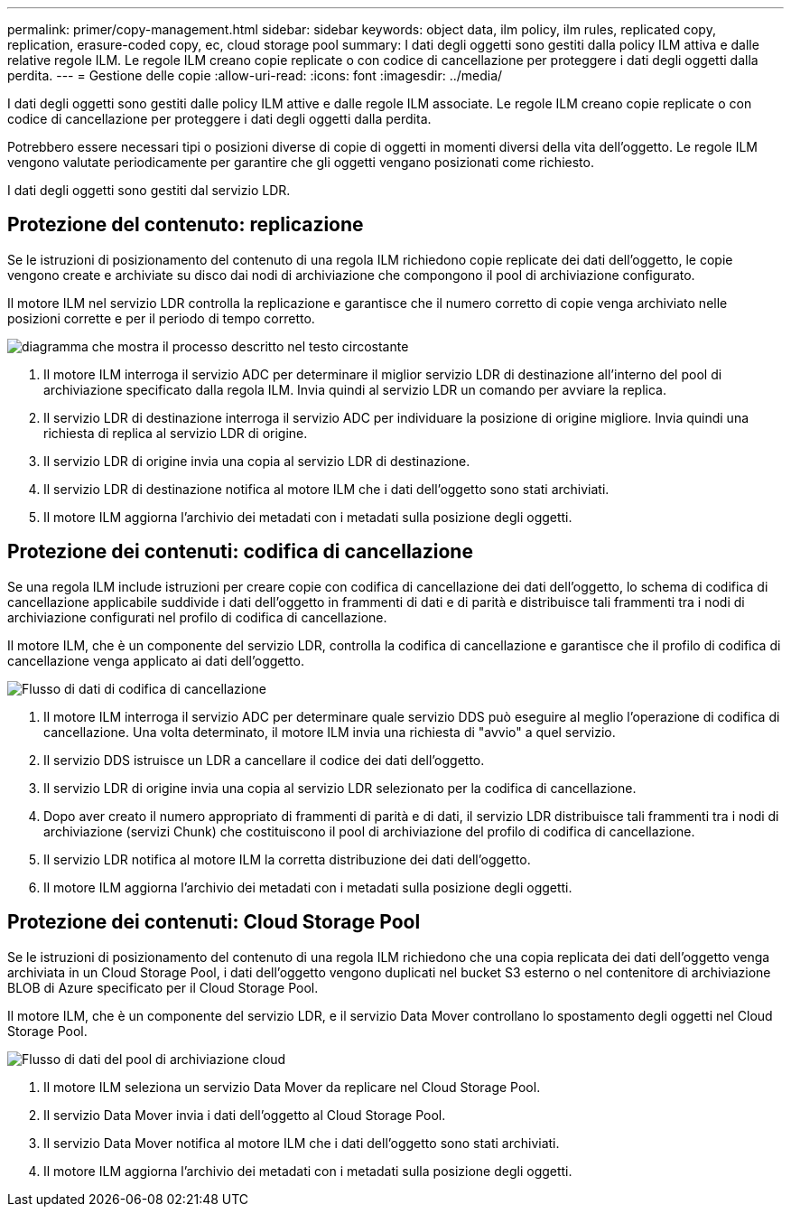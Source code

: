 ---
permalink: primer/copy-management.html 
sidebar: sidebar 
keywords: object data, ilm policy, ilm rules, replicated copy, replication, erasure-coded copy, ec, cloud storage pool 
summary: I dati degli oggetti sono gestiti dalla policy ILM attiva e dalle relative regole ILM.  Le regole ILM creano copie replicate o con codice di cancellazione per proteggere i dati degli oggetti dalla perdita. 
---
= Gestione delle copie
:allow-uri-read: 
:icons: font
:imagesdir: ../media/


[role="lead"]
I dati degli oggetti sono gestiti dalle policy ILM attive e dalle regole ILM associate.  Le regole ILM creano copie replicate o con codice di cancellazione per proteggere i dati degli oggetti dalla perdita.

Potrebbero essere necessari tipi o posizioni diverse di copie di oggetti in momenti diversi della vita dell'oggetto.  Le regole ILM vengono valutate periodicamente per garantire che gli oggetti vengano posizionati come richiesto.

I dati degli oggetti sono gestiti dal servizio LDR.



== Protezione del contenuto: replicazione

Se le istruzioni di posizionamento del contenuto di una regola ILM richiedono copie replicate dei dati dell'oggetto, le copie vengono create e archiviate su disco dai nodi di archiviazione che compongono il pool di archiviazione configurato.

Il motore ILM nel servizio LDR controlla la replicazione e garantisce che il numero corretto di copie venga archiviato nelle posizioni corrette e per il periodo di tempo corretto.

image::../media/replication_data_flow.png[diagramma che mostra il processo descritto nel testo circostante]

. Il motore ILM interroga il servizio ADC per determinare il miglior servizio LDR di destinazione all'interno del pool di archiviazione specificato dalla regola ILM.  Invia quindi al servizio LDR un comando per avviare la replica.
. Il servizio LDR di destinazione interroga il servizio ADC per individuare la posizione di origine migliore.  Invia quindi una richiesta di replica al servizio LDR di origine.
. Il servizio LDR di origine invia una copia al servizio LDR di destinazione.
. Il servizio LDR di destinazione notifica al motore ILM che i dati dell'oggetto sono stati archiviati.
. Il motore ILM aggiorna l'archivio dei metadati con i metadati sulla posizione degli oggetti.




== Protezione dei contenuti: codifica di cancellazione

Se una regola ILM include istruzioni per creare copie con codifica di cancellazione dei dati dell'oggetto, lo schema di codifica di cancellazione applicabile suddivide i dati dell'oggetto in frammenti di dati e di parità e distribuisce tali frammenti tra i nodi di archiviazione configurati nel profilo di codifica di cancellazione.

Il motore ILM, che è un componente del servizio LDR, controlla la codifica di cancellazione e garantisce che il profilo di codifica di cancellazione venga applicato ai dati dell'oggetto.

image::../media/erasure_coding_data_flow.png[Flusso di dati di codifica di cancellazione]

. Il motore ILM interroga il servizio ADC per determinare quale servizio DDS può eseguire al meglio l'operazione di codifica di cancellazione.  Una volta determinato, il motore ILM invia una richiesta di "avvio" a quel servizio.
. Il servizio DDS istruisce un LDR a cancellare il codice dei dati dell'oggetto.
. Il servizio LDR di origine invia una copia al servizio LDR selezionato per la codifica di cancellazione.
. Dopo aver creato il numero appropriato di frammenti di parità e di dati, il servizio LDR distribuisce tali frammenti tra i nodi di archiviazione (servizi Chunk) che costituiscono il pool di archiviazione del profilo di codifica di cancellazione.
. Il servizio LDR notifica al motore ILM la corretta distribuzione dei dati dell'oggetto.
. Il motore ILM aggiorna l'archivio dei metadati con i metadati sulla posizione degli oggetti.




== Protezione dei contenuti: Cloud Storage Pool

Se le istruzioni di posizionamento del contenuto di una regola ILM richiedono che una copia replicata dei dati dell'oggetto venga archiviata in un Cloud Storage Pool, i dati dell'oggetto vengono duplicati nel bucket S3 esterno o nel contenitore di archiviazione BLOB di Azure specificato per il Cloud Storage Pool.

Il motore ILM, che è un componente del servizio LDR, e il servizio Data Mover controllano lo spostamento degli oggetti nel Cloud Storage Pool.

image::../media/cloud_storage_pool_data_flow.png[Flusso di dati del pool di archiviazione cloud]

. Il motore ILM seleziona un servizio Data Mover da replicare nel Cloud Storage Pool.
. Il servizio Data Mover invia i dati dell'oggetto al Cloud Storage Pool.
. Il servizio Data Mover notifica al motore ILM che i dati dell'oggetto sono stati archiviati.
. Il motore ILM aggiorna l'archivio dei metadati con i metadati sulla posizione degli oggetti.


